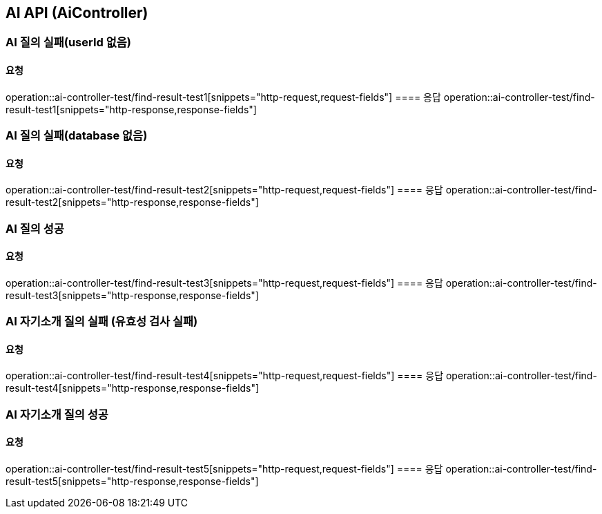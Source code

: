 == AI API (AiController)
=== AI 질의 실패(userId 없음)
==== 요청
operation::ai-controller-test/find-result-test1[snippets="http-request,request-fields"]
==== 응답
operation::ai-controller-test/find-result-test1[snippets="http-response,response-fields"]


=== AI 질의 실패(database 없음)
==== 요청
operation::ai-controller-test/find-result-test2[snippets="http-request,request-fields"]
==== 응답
operation::ai-controller-test/find-result-test2[snippets="http-response,response-fields"]

=== AI 질의 성공
==== 요청
operation::ai-controller-test/find-result-test3[snippets="http-request,request-fields"]
==== 응답
operation::ai-controller-test/find-result-test3[snippets="http-response,response-fields"]

=== AI 자기소개 질의 실패 (유효성 검사 실패)
==== 요청
operation::ai-controller-test/find-result-test4[snippets="http-request,request-fields"]
==== 응답
operation::ai-controller-test/find-result-test4[snippets="http-response,response-fields"]

=== AI 자기소개 질의 성공
==== 요청
operation::ai-controller-test/find-result-test5[snippets="http-request,request-fields"]
==== 응답
operation::ai-controller-test/find-result-test5[snippets="http-response,response-fields"]
